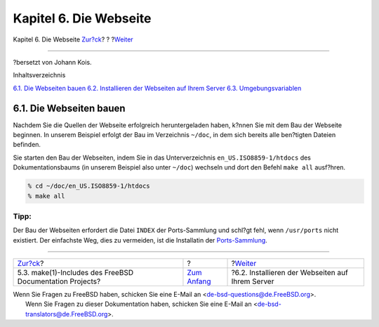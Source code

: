 =======================
Kapitel 6. Die Webseite
=======================

.. raw:: html

   <div class="navheader">

Kapitel 6. Die Webseite
`Zur?ck <make-includes.html>`__?
?
?\ `Weiter <the-website-install.html>`__

--------------

.. raw:: html

   </div>

.. raw:: html

   <div class="chapter">

.. raw:: html

   <div class="titlepage" xmlns="">

.. raw:: html

   <div>

.. raw:: html

   <div>

.. raw:: html

   </div>

.. raw:: html

   <div>

?bersetzt von Johann Kois.

.. raw:: html

   </div>

.. raw:: html

   </div>

.. raw:: html

   </div>

.. raw:: html

   <div class="toc">

.. raw:: html

   <div class="toc-title">

Inhaltsverzeichnis

.. raw:: html

   </div>

`6.1. Die Webseiten bauen <the-website.html#the-website-build>`__
`6.2. Installieren der Webseiten auf Ihrem
Server <the-website-install.html>`__
`6.3. Umgebungsvariablen <the-website-env.html>`__

.. raw:: html

   </div>

.. raw:: html

   <div class="sect1">

.. raw:: html

   <div class="titlepage" xmlns="">

.. raw:: html

   <div>

.. raw:: html

   <div>

6.1. Die Webseiten bauen
------------------------

.. raw:: html

   </div>

.. raw:: html

   </div>

.. raw:: html

   </div>

Nachdem Sie die Quellen der Webseite erfolgreich heruntergeladen haben,
k?nnen Sie mit dem Bau der Webseite beginnen. In unserem Beispiel
erfolgt der Bau im Verzeichnis ``~/doc``, in dem sich bereits alle
ben?tigten Dateien befinden.

Sie starten den Bau der Webseiten, indem Sie in das Unterverzeichnis
``en_US.ISO8859-1/htdocs`` des Dokumentationsbaums (in unserem Beispiel
also unter ``~/doc``) wechseln und dort den Befehl ``make all``
ausf?hren.

.. code:: screen

    % cd ~/doc/en_US.ISO8859-1/htdocs
    % make all

.. raw:: html

   <div class="tip" xmlns="">

Tipp:
~~~~~

Der Bau der Webseiten erfordert die Datei ``INDEX`` der Ports-Sammlung
und schl?gt fehl, wenn ``/usr/ports`` nicht existiert. Der einfachste
Weg, dies zu vermeiden, ist die Installatin der
`Ports-Sammlung <../../../../doc/de_DE.ISO8859-1/books/handbook/ports.html#ports-tree>`__.

.. raw:: html

   </div>

.. raw:: html

   </div>

.. raw:: html

   </div>

.. raw:: html

   <div class="navfooter">

--------------

+-------------------------------------------------------------+-------------------------------+-----------------------------------------------------+
| `Zur?ck <make-includes.html>`__?                            | ?                             | ?\ `Weiter <the-website-install.html>`__            |
+-------------------------------------------------------------+-------------------------------+-----------------------------------------------------+
| 5.3. make(1)-Includes des FreeBSD Documentation Projects?   | `Zum Anfang <index.html>`__   | ?6.2. Installieren der Webseiten auf Ihrem Server   |
+-------------------------------------------------------------+-------------------------------+-----------------------------------------------------+

.. raw:: html

   </div>

| Wenn Sie Fragen zu FreeBSD haben, schicken Sie eine E-Mail an
  <de-bsd-questions@de.FreeBSD.org\ >.
|  Wenn Sie Fragen zu dieser Dokumentation haben, schicken Sie eine
  E-Mail an <de-bsd-translators@de.FreeBSD.org\ >.
